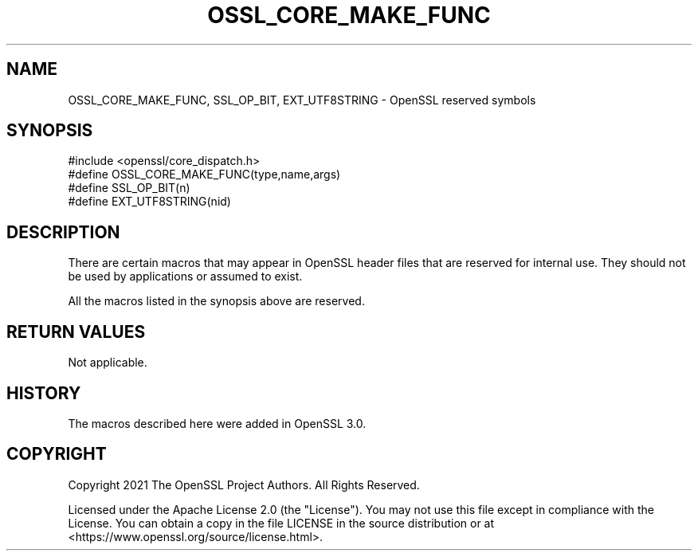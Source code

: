 .\" -*- mode: troff; coding: utf-8 -*-
.\" Automatically generated by Pod::Man 5.0102 (Pod::Simple 3.45)
.\"
.\" Standard preamble:
.\" ========================================================================
.de Sp \" Vertical space (when we can't use .PP)
.if t .sp .5v
.if n .sp
..
.de Vb \" Begin verbatim text
.ft CW
.nf
.ne \\$1
..
.de Ve \" End verbatim text
.ft R
.fi
..
.\" \*(C` and \*(C' are quotes in nroff, nothing in troff, for use with C<>.
.ie n \{\
.    ds C` ""
.    ds C' ""
'br\}
.el\{\
.    ds C`
.    ds C'
'br\}
.\"
.\" Escape single quotes in literal strings from groff's Unicode transform.
.ie \n(.g .ds Aq \(aq
.el       .ds Aq '
.\"
.\" If the F register is >0, we'll generate index entries on stderr for
.\" titles (.TH), headers (.SH), subsections (.SS), items (.Ip), and index
.\" entries marked with X<> in POD.  Of course, you'll have to process the
.\" output yourself in some meaningful fashion.
.\"
.\" Avoid warning from groff about undefined register 'F'.
.de IX
..
.nr rF 0
.if \n(.g .if rF .nr rF 1
.if (\n(rF:(\n(.g==0)) \{\
.    if \nF \{\
.        de IX
.        tm Index:\\$1\t\\n%\t"\\$2"
..
.        if !\nF==2 \{\
.            nr % 0
.            nr F 2
.        \}
.    \}
.\}
.rr rF
.\" ========================================================================
.\"
.IX Title "OSSL_CORE_MAKE_FUNC 3ossl"
.TH OSSL_CORE_MAKE_FUNC 3ossl 2025-09-16 3.5.3 OpenSSL
.\" For nroff, turn off justification.  Always turn off hyphenation; it makes
.\" way too many mistakes in technical documents.
.if n .ad l
.nh
.SH NAME
OSSL_CORE_MAKE_FUNC,
SSL_OP_BIT,
EXT_UTF8STRING
\&\- OpenSSL reserved symbols
.SH SYNOPSIS
.IX Header "SYNOPSIS"
.Vb 1
\& #include <openssl/core_dispatch.h>
\&
\& #define OSSL_CORE_MAKE_FUNC(type,name,args)
\& #define SSL_OP_BIT(n)
\& #define EXT_UTF8STRING(nid)
.Ve
.SH DESCRIPTION
.IX Header "DESCRIPTION"
There are certain macros that may appear in OpenSSL header files that are
reserved for internal use. They should not be used by applications or assumed
to exist.
.PP
All the macros listed in the synopsis above are reserved.
.SH "RETURN VALUES"
.IX Header "RETURN VALUES"
Not applicable.
.SH HISTORY
.IX Header "HISTORY"
The macros described here were added in OpenSSL 3.0.
.SH COPYRIGHT
.IX Header "COPYRIGHT"
Copyright 2021 The OpenSSL Project Authors. All Rights Reserved.
.PP
Licensed under the Apache License 2.0 (the "License").  You may not use
this file except in compliance with the License.  You can obtain a copy
in the file LICENSE in the source distribution or at
<https://www.openssl.org/source/license.html>.
